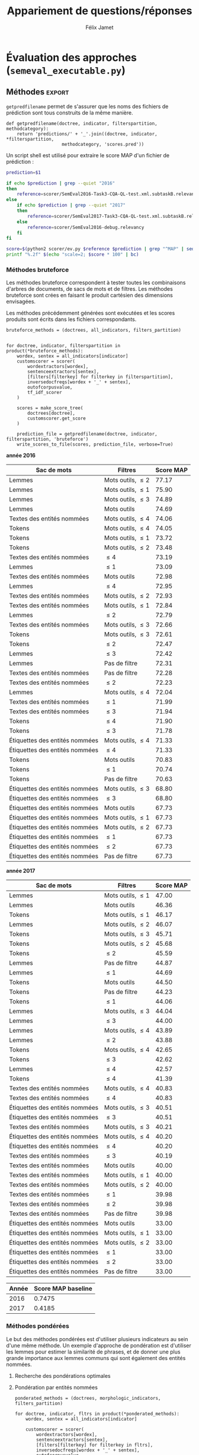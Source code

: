 #+TITLE:Appariement de questions/réponses
#+AUTHOR:Félix Jamet
# -*- org-export-babel-evaluate: t -*-
#+PROPERTY: header-args:ipython :session semexec :eval no-export :results output silent :exports results
#+OPTIONS: toc:nil title:nil

\newpage
* Évaluation des approches (=semeval_executable.py=)
:PROPERTIES:
:header-args: :ipython: :tangle semeval_executable.py :exports code :session semexec :eval no-export
:END:
** Imports

#+BEGIN_SRC ipython :shebang "#!/usr/bin/python"
  from itertools import product, combinations
  import spacy
  from spacy.lang.en.stop_words import STOP_WORDS
  from plasem_algostruct import *
  from plasem_taln import *
  from semeval_xml import get_semeval_content
  from plasem_semeval import make_or_load_semeval_document_tree, write_scores_to_file
#+END_SRC

** Paramètres d'exécution

#+BEGIN_SRC ipython
  debug_mode = False;
  seek_optimal_ner_ponderation = False
#+END_SRC

** Scores
Les scores sont stockés dans un arbre construit à partir de l'arbre des documents.
=compute_relqs_scores= calcule les scores de similarité d'un noeud de l'arbre des documents, en attribuant à chaque question relié son score obtenu en comparaison avec sa question originale.

#+BEGIN_SRC ipython
  def compute_relqs_scores(orgqnode, scorer):
      return {relid: scorer(orgqnode['org'], orgqnode[relid])
              for relid in orgqnode.keys() - {'org'}}
#+END_SRC

=make_score_tree= transforme le premier niveau d'un arbre de documents en lui appliquant =compute_relqs_scores= associé à la fonction de scoring recue en paramètre.

#+BEGIN_SRC ipython
  def make_score_tree(document_tree, scorer):
      return transformtree(
          lambda x: compute_relqs_scores(x, scorer),
          document_tree,
          0
      )
#+END_SRC

*** Écriture des fichiers de prédiction
Semeval fournit un script permettant de noter les performances d'une approche.
Ce script prend en entrée un fichier de prédiction dont chaque ligne correspond à une question reliée et est formatée de la manière suivante :

#+BEGIN_EXAMPLE
orgq_id  relq_id  0  score  true
#+END_EXAMPLE

Les troisième et cinquième colonnes sont sans intérêt pour cette tâche.

Le fichier de prédiction est destiné à être ensuite comparé à un fichier de référence de Semeval, afin d'évaluer les performances du système.

La fonction =write_scores_to_file= permet de générer ce fichier de prédiction.
Les résultats sont triés sur le tas, pour correspondre à l'ordre du fichier de références.

#+BEGIN_SRC ipython


#+END_SRC

** Dimensions orthogonales d'une approche
Plusieurs dimensions orthogonales sont envisagées pour appareiller des questions. Ces dimensions sont combinées les unes avec les autres, en faisant un produit cartésien, formant ainsi une approche.

*** Modèle de langage
Un seul modèle de langage est utilisé.
#+BEGIN_SRC ipython
  models = {
      'spacy_en': spacy.load('en')
  }
#+END_SRC

*** Corpus
Les approches sont testées sur les données 2016 et 2017 de Semeval.
#+BEGIN_SRC ipython

  if debug_mode:
      corpuses = {
          'debug': 'debug.xml',
      }
  else:
      corpuses = {
          '2016': 'SemEval2016-Task3-CQA-QL-test-input.xml',
          '2017': 'SemEval2017-task3-English-test-input.xml',
      }
#+END_SRC

*** Extraction de contenu
Deux manières d'extraire du contenu sont envisagées. Elles se différencient au niveau de l'extraction du contenu des questions reliées. La première extrait uniquement le sujet et le corps d'une question, tandis que la seconde extrait également les commentaires des questions reliées.

#+BEGIN_SRC ipython
  extractors = {
      'questions': get_semeval_content,
     # 'questions_with_comments': get_semeval_content_with_relcomments
  }
#+END_SRC

Ces fonctions sont fournies dans le fichier =semeval_xml.py=.

*** Filtrage des mots
Les mots d'un sac de mots peuvent être filtrés ou non selon un prédicat.

#+BEGIN_SRC ipython
  MAPPSENT_STOPWORDS = set(open('stopwords_en.txt', 'r').read().splitlines())

  def isnotstopword(word):
      return word not in STOP_WORDS


  def isnotstopword2(word):
      return word not in MAPPSENT_STOPWORDS


  lenfilters = {
      'gtr1': lambda word: len(word) > 1,
      'gtr2': lambda word: len(word) > 2,
      'gtr3': lambda word: len(word) > 3,
      'gtr4': lambda word: len(word) > 4,
  }

  nolenfilters = {
      'nostopwords': isnotstopword2,
  }

  filters = {}
  filters.update(lenfilters)
  filters.update(nolenfilters)
  filters.update({ 'nofilter': lambda x: True })
#+END_SRC

La fonction =nonemptypartitions= est utilisée pour combiner les filtres.
#+BEGIN_SRC ipython
  def nonemptypartitions(iterable):
      for i in range(1, len(iterable) + 1):
          for perm in combinations(iterable, i):
              yield perm


  def join_predicates(iterable_preds):
      def joinedlocal(element):
          for pred in iterable_preds:
              if not pred(element):
                  return False
          return True
      print('joining', *(pred for pred in iterable_preds))
      return joinedlocal


  filters_partition = list(nonemptypartitions(nolenfilters))

  for len_and_nolen in product(nolenfilters, lenfilters):
      filters_partition.append(len_and_nolen)

  for lenfilter in lenfilters:
      filters_partition.append((lenfilter,))

  filters_partition.append(('nofilter',))
#+END_SRC

*** Extraction de mots et de phrases
Les sacs de mots sont construits à l'aide de deux fonctions.
La première est une fonction d'extraction de caractéristique, qui étant donné un token, renvoie la caractéristique désirée de celui-ci. La deuxième est une fonction d'extraction de phrase, qui étant donné un document, renvoie un itérable contenant des mots.

Chaque méthode de construction de sacs de mots utilise ces deux fonctions.
#+BEGIN_SRC ipython
  def extracttext(tok):
      return tok.text

  def extractlemma(tok):
      return tok.lemma_

  def extractlabel(ent):
      return ent.label_ if hasattr(ent, 'label_') else None

  def getentities(doc):
      return doc.ents or list()

  wordextractors = {
      'text': extracttext,
      'lemma': extractlemma,
      'label': extractlabel,
  }

  sentenceextractors = {
      'entities': getentities,
      'document': lambda x: x,
  }

  morphologic_indicators = {
      'tokens': ('text', 'document'),
      'lemmas': ('lemma', 'document'),
  }

  ner_indicators = {
      'named_entities_text': ('text', 'entities'),
      'named_entities_label': ('label', 'entities'),
  }

  all_indicators = {}
  all_indicators.update(morphologic_indicators)
  all_indicators.update(ner_indicators)

  def getindicatorfunctions(key):
      return (wordextractors[all_indicators[key][0]],
              sentenceextractors[all_indicators[key][1]])
#+END_SRC

*** Création des arbres de documents

#+BEGIN_SRC ipython

  training_file = 'SemEval2016-Task3-CQA-QL-train-part1.xml'

  training_doctree = make_or_load_semeval_document_tree(
      training_file,
      'spacy_en_train2016p1_questions.pickle',
      models['spacy_en'],
      get_semeval_content,
      verbose=True
  )

  inversedocfreqs = {
      wordex + '_' + sentex: inverse_document_frequencies(
          [[wordextractors[wordex](tok) for tok in sentenceextractors[sentex](doc)]
           for org in training_doctree.values()
           for doc in org.values()]
      )
      for wordex, sentex in all_indicators.values()
  }

  outofcorpusvalue = max(inversedocfreqs['text_document'].values())
  doctrees = {
      '_'.join((model, corpus, extractor)): make_or_load_semeval_document_tree(
          corpuses[corpus],
          '_'.join((model, corpus, extractor) )+ '.pickle',
          models[model],
          extractors[extractor],
          verbose=True
      )
      for model, corpus, extractor in product(models, corpuses, extractors)
  }
#+END_SRC

** Méthodes                                                          :export:
=getpredfilename= permet de s'assurer que les noms des fichiers de prédiction sont tous construits de la même manière.

#+BEGIN_SRC ipython
  def getpredfilename(doctree, indicator, filterspartition, methodcategory):
      return 'predictions/' + '_'.join((doctree, indicator, *filterspartition,
                       methodcategory, 'scores.pred'))
#+END_SRC


Un script shell est utilisé pour extraire le score MAP d'un fichier de prédiction :
#+BEGIN_SRC sh :shebang "#!/usr/bin/env bash" :exports code :eval never :tangle extractMAP.sh
  prediction=$1

  if echo $prediction | grep --quiet "2016"
  then
      reference=scorer/SemEval2016-Task3-CQA-QL-test.xml.subtaskB.relevancy
  else
      if echo $prediction | grep --quiet "2017"
      then
          reference=scorer/SemEval2017-Task3-CQA-QL-test.xml.subtaskB.relevancy
      else
          reference=scorer/SemEval2016-debug.relevancy
      fi
  fi

  score=$(python2 scorer/ev.py $reference $prediction | grep "^MAP" | sed 's/ \+/;/g' | cut -f 4 -d ';')
  printf "%.2f" $(echo "scale=2; $score * 100" | bc)
#+END_SRC

*** hidden utils                                                   :noexport:

#+BEGIN_SRC ipython :tangle no :exports none :results silent
  import subprocess

  # def orgmodetable(matrix, header=False):
  #     maxlen = [0] * len(matrix[0])
  #     for line in matrix:
  #         for i, cell in enumerate(line):
  #             if len(maxlen) <= i or len(cell) > maxlen[i]:
  #                 maxlen[i] = len(cell)

  #     def orgmodeline(line, fill=' '):
  #         joinsep = fill + '|' + fill
  #         return '|' + fill + joinsep.join(
  #             cell + fill * (mlen - len(cell))
  #             for cell, mlen in zip(line, maxlen)
  #         ) + fill + '|'

  #     result = ''
  #     if header:
  #         result = orgmodeline(matrix[0]) + '\n' + \
  #             orgmodeline(('-') * len(maxlen), fill='-') + '\n'
  #         matrix = matrix[1:]
  #     result += '\n'.join(orgmodeline(line) for line in matrix)
  #     return result


  all_filters_descr = {
      'gtr1': '$\leq 1$',
      'gtr2': '$\leq 2$',
      'gtr3': '$\leq 3$',
      'gtr4': '$\leq 4$',
      'nostopwords': 'Mots outils',
      'nofilter': 'Pas de filtre',
  }

  all_indicators_descr = {
      'named_entities_text': 'Textes des entités nommées',
      'named_entities_label': 'Étiquettes des entités nommées',
      'tokens': 'Tokens',
      'lemmas': 'Lemmes',
  }

  all_doctrees_descr = {
      '_'.join((model, corpus, extractor)): corpus
      for model, corpus, extractor in product(models, corpuses, extractors)
  }

  def get_filters_descr(filters):
      return ', '.join(all_filters_descr[key] for key in filters)

  def get_indicator_descr(indicator):
      return all_indicators_descr[indicator]

  def get_doctree_descr(doctree):
      return all_doctrees_descr[doctree]

  def get_map_score(predfilename):
      score = subprocess.run(
          ['./extractMAP.sh', predfilename], stdout=subprocess.PIPE)
      return score.stdout.decode('utf-8').strip('\n')

#+END_SRC

*** Méthodes bruteforce
Les méthodes bruteforce correspondent à tester toutes les combinaisons d'arbres de documents, de sacs de mots et de filtres.
Les méthodes bruteforce sont crées en faisant le produit cartésien des dimensions envisagées.

Les méthodes précédemment générées sont exécutées et les scores produits sont écrits dans les fichiers correspondants.

#+BEGIN_SRC ipython
  bruteforce_methods = (doctrees, all_indicators, filters_partition)


  for doctree, indicator, filterspartition in product(*bruteforce_methods):
      wordex, sentex = all_indicators[indicator]
      customscorer = scorer(
          wordextractors[wordex],
          sentenceextractors[sentex],
          [filters[filterkey] for filterkey in filterspartition],
          inversedocfreqs[wordex + '_' + sentex],
          outofcorpusvalue,
          tf_idf_scorer
      )

      scores = make_score_tree(
          doctrees[doctree],
          customscorer.get_score
      )

      prediction_file = getpredfilename(doctree, indicator, filterspartition, 'bruteforce')
      write_scores_to_file(scores, prediction_file, verbose=True)
#+END_SRC

#+BEGIN_SRC ipython :exports results :results drawer output replace :tangle no :session semexec
  for doctree in doctrees:
      restable = [[get_indicator_descr(indi),
                   get_filters_descr(fltr),
                   get_map_score(getpredfilename(doctree, indi, fltr, 'bruteforce'))]
                  for indi, fltr in product(*bruteforce_methods[1:])]

      restable.sort(key=lambda x: x[2], reverse=True)
      restable.insert(0, ['Sac de mots', 'Filtres', 'Score MAP'])
      print('\\newpage\n' + '*année ' + all_doctrees_descr[doctree] + '*' + '\n')
      print(orgmodetable(restable, header=True))
      print()
#+END_SRC

#+RESULTS:
:RESULTS:
\newpage
*année 2016*

| Sac de mots                    | Filtres               | Score MAP |
|--------------------------------|-----------------------|-----------|
| Lemmes                         | Mots outils, $\leq 2$ | 77.17     |
| Lemmes                         | Mots outils, $\leq 1$ | 75.90     |
| Lemmes                         | Mots outils, $\leq 3$ | 74.89     |
| Lemmes                         | Mots outils           | 74.69     |
| Textes des entités nommées     | Mots outils, $\leq 4$ | 74.06     |
| Tokens                         | Mots outils, $\leq 4$ | 74.05     |
| Tokens                         | Mots outils, $\leq 1$ | 73.72     |
| Tokens                         | Mots outils, $\leq 2$ | 73.48     |
| Textes des entités nommées     | $\leq 4$              | 73.19     |
| Lemmes                         | $\leq 1$              | 73.09     |
| Textes des entités nommées     | Mots outils           | 72.98     |
| Lemmes                         | $\leq 4$              | 72.95     |
| Textes des entités nommées     | Mots outils, $\leq 2$ | 72.93     |
| Textes des entités nommées     | Mots outils, $\leq 1$ | 72.84     |
| Lemmes                         | $\leq 2$              | 72.79     |
| Textes des entités nommées     | Mots outils, $\leq 3$ | 72.66     |
| Tokens                         | Mots outils, $\leq 3$ | 72.61     |
| Tokens                         | $\leq 2$              | 72.47     |
| Lemmes                         | $\leq 3$              | 72.42     |
| Lemmes                         | Pas de filtre         | 72.31     |
| Textes des entités nommées     | Pas de filtre         | 72.28     |
| Textes des entités nommées     | $\leq 2$              | 72.23     |
| Lemmes                         | Mots outils, $\leq 4$ | 72.04     |
| Textes des entités nommées     | $\leq 1$              | 71.99     |
| Textes des entités nommées     | $\leq 3$              | 71.94     |
| Tokens                         | $\leq 4$              | 71.90     |
| Tokens                         | $\leq 3$              | 71.78     |
| Étiquettes des entités nommées | Mots outils, $\leq 4$ | 71.33     |
| Étiquettes des entités nommées | $\leq 4$              | 71.33     |
| Tokens                         | Mots outils           | 70.83     |
| Tokens                         | $\leq 1$              | 70.74     |
| Tokens                         | Pas de filtre         | 70.63     |
| Étiquettes des entités nommées | Mots outils, $\leq 3$ | 68.80     |
| Étiquettes des entités nommées | $\leq 3$              | 68.80     |
| Étiquettes des entités nommées | Mots outils           | 67.73     |
| Étiquettes des entités nommées | Mots outils, $\leq 1$ | 67.73     |
| Étiquettes des entités nommées | Mots outils, $\leq 2$ | 67.73     |
| Étiquettes des entités nommées | $\leq 1$              | 67.73     |
| Étiquettes des entités nommées | $\leq 2$              | 67.73     |
| Étiquettes des entités nommées | Pas de filtre         | 67.73     |

\newpage
*année 2017*

| Sac de mots                    | Filtres               | Score MAP |
|--------------------------------|-----------------------|-----------|
| Lemmes                         | Mots outils, $\leq 1$ | 47.00     |
| Lemmes                         | Mots outils           | 46.36     |
| Tokens                         | Mots outils, $\leq 1$ | 46.17     |
| Lemmes                         | Mots outils, $\leq 2$ | 46.07     |
| Tokens                         | Mots outils, $\leq 3$ | 45.71     |
| Tokens                         | Mots outils, $\leq 2$ | 45.68     |
| Tokens                         | $\leq 2$              | 45.59     |
| Lemmes                         | Pas de filtre         | 44.87     |
| Lemmes                         | $\leq 1$              | 44.69     |
| Tokens                         | Mots outils           | 44.50     |
| Tokens                         | Pas de filtre         | 44.23     |
| Tokens                         | $\leq 1$              | 44.06     |
| Lemmes                         | Mots outils, $\leq 3$ | 44.04     |
| Lemmes                         | $\leq 3$              | 44.00     |
| Lemmes                         | Mots outils, $\leq 4$ | 43.89     |
| Lemmes                         | $\leq 2$              | 43.88     |
| Tokens                         | Mots outils, $\leq 4$ | 42.65     |
| Tokens                         | $\leq 3$              | 42.62     |
| Lemmes                         | $\leq 4$              | 42.57     |
| Tokens                         | $\leq 4$              | 41.39     |
| Textes des entités nommées     | Mots outils, $\leq 4$ | 40.83     |
| Textes des entités nommées     | $\leq 4$              | 40.83     |
| Étiquettes des entités nommées | Mots outils, $\leq 3$ | 40.51     |
| Étiquettes des entités nommées | $\leq 3$              | 40.51     |
| Textes des entités nommées     | Mots outils, $\leq 3$ | 40.21     |
| Étiquettes des entités nommées | Mots outils, $\leq 4$ | 40.20     |
| Étiquettes des entités nommées | $\leq 4$              | 40.20     |
| Textes des entités nommées     | $\leq 3$              | 40.19     |
| Textes des entités nommées     | Mots outils           | 40.00     |
| Textes des entités nommées     | Mots outils, $\leq 1$ | 40.00     |
| Textes des entités nommées     | Mots outils, $\leq 2$ | 40.00     |
| Textes des entités nommées     | $\leq 1$              | 39.98     |
| Textes des entités nommées     | $\leq 2$              | 39.98     |
| Textes des entités nommées     | Pas de filtre         | 39.98     |
| Étiquettes des entités nommées | Mots outils           | 33.00     |
| Étiquettes des entités nommées | Mots outils, $\leq 1$ | 33.00     |
| Étiquettes des entités nommées | Mots outils, $\leq 2$ | 33.00     |
| Étiquettes des entités nommées | $\leq 1$              | 33.00     |
| Étiquettes des entités nommées | $\leq 2$              | 33.00     |
| Étiquettes des entités nommées | Pas de filtre         | 33.00     |

:END:


| Année | Score MAP baseline |
|-------+--------------------|
|  2016 |             0.7475 |
|  2017 |             0.4185 |



*** Méthodes pondérées

Le but des méthodes pondérées est d'utiliser plusieurs indicateurs au sein d'une même méthode.
Un exemple d'approche de pondération est d'utiliser les lemmes pour estimer la similarité de phrases,
et de donner une plus grande importance aux lemmes communs qui sont également des entités nommées.

**** Recherche des pondérations optimales
**** Pondération par entités nommées

#+BEGIN_SRC ipython
  ponderated_methods = (doctrees, morphologic_indicators, filters_partition)

  for doctree, indicator, fltrs in product(*ponderated_methods):
      wordex, sentex = all_indicators[indicator]

      customscorer = scorer(
          wordextractors[wordex],
          sentenceextractors[sentex],
          [filters[filterkey] for filterkey in fltrs],
          inversedocfreqs[wordex + '_' + sentex],
          outofcorpusvalue,
          lambda this, a, b : generic_weights_scorer(this, a, b, [(0.6, entity_weighter)])
      )
      scores = make_score_tree(
          doctrees[doctree],
          customscorer.get_score
          # lambda a, b: entityweight_scorer(
          #     wordextractors[wordex],
          #     [filters[filterkey] for filterkey in fltrs],
          #     a, b, inversedocfreqs[wordex + '_' + sentex],
          #     outofcorpusvalue
          # )
      )

      prediction_file = getpredfilename(doctree, indicator, fltrs, 'nerponderation')
      write_scores_to_file(scores, prediction_file, verbose=True)
#+END_SRC

#+BEGIN_SRC ipython :tangle no :exports results :results output drawer replace
  for doctree in doctrees:
      restable = [[get_indicator_descr(indi),
                   get_filters_descr(fltr),
                   get_map_score(getpredfilename(doctree, indi, fltr, 'nerponderation'))]
                  for indi, fltr in product(*ponderated_methods[1:])]

      restable.sort(key=lambda x: x[2], reverse=True)
      restable.insert(0, ['Sac de mots', 'Filtres', 'Score MAP'])
      print('\\newpage\n' + '*année ' + all_doctrees_descr[doctree] + '*' + '\n')
      print(orgmodetable(restable, header=True))
      print()
#+END_SRC

#+RESULTS:
:RESULTS:
\newpage
*année 2016*

| Sac de mots | Filtres               | Score MAP |
|-------------|-----------------------|-----------|
| Lemmes      | Mots outils, $\leq 2$ | 0.7700    |
| Lemmes      | Mots outils, $\leq 1$ | 0.7656    |
| Lemmes      | Mots outils, $\leq 3$ | 0.7507    |
| Lemmes      | Mots outils           | 0.7479    |
| Tokens      | Mots outils, $\leq 4$ | 0.7396    |
| Tokens      | Mots outils, $\leq 1$ | 0.7383    |
| Tokens      | Mots outils, $\leq 2$ | 0.7377    |
| Lemmes      | $\leq 4$              | 0.7348    |
| Lemmes      | Pas de filtre         | 0.7323    |
| Lemmes      | $\leq 1$              | 0.7290    |
| Lemmes      | $\leq 2$              | 0.7259    |
| Tokens      | Mots outils, $\leq 3$ | 0.7256    |
| Lemmes      | $\leq 3$              | 0.7247    |
| Tokens      | $\leq 2$              | 0.7246    |
| Lemmes      | Mots outils, $\leq 4$ | 0.7192    |
| Tokens      | $\leq 3$              | 0.7177    |
| Tokens      | $\leq 4$              | 0.7173    |
| Tokens      | Mots outils           | 0.7100    |
| Tokens      | $\leq 1$              | 0.6993    |
| Tokens      | Pas de filtre         | 0.6979    |

\newpage
*année 2017*

| Sac de mots | Filtres               | Score MAP |
|-------------|-----------------------|-----------|
| Tokens      | Mots outils, $\leq 1$ | 0.4661    |
| Tokens      | Mots outils, $\leq 2$ | 0.4627    |
| Lemmes      | Mots outils, $\leq 1$ | 0.4625    |
| Tokens      | Mots outils, $\leq 3$ | 0.4599    |
| Tokens      | $\leq 2$              | 0.4575    |
| Lemmes      | Mots outils           | 0.4564    |
| Lemmes      | Mots outils, $\leq 2$ | 0.4538    |
| Lemmes      | $\leq 1$              | 0.4509    |
| Tokens      | Pas de filtre         | 0.4507    |
| Lemmes      | Pas de filtre         | 0.4498    |
| Tokens      | $\leq 1$              | 0.4473    |
| Lemmes      | $\leq 2$              | 0.4460    |
| Tokens      | Mots outils           | 0.4441    |
| Lemmes      | $\leq 3$              | 0.4394    |
| Lemmes      | Mots outils, $\leq 3$ | 0.4355    |
| Lemmes      | Mots outils, $\leq 4$ | 0.4301    |
| Lemmes      | $\leq 4$              | 0.4282    |
| Tokens      | $\leq 3$              | 0.4253    |
| Tokens      | Mots outils, $\leq 4$ | 0.4247    |
| Tokens      | $\leq 4$              | 0.4104    |

:END:

* TODO student t test
et insister sur l'analyse manuelle, en particulier de ce qui n'a pas marché

* Debug                          :noexport:
#+BEGIN_SRC ipython :results output replace drawer :eval noexport :session semexec :tangle no

  if debug_mode:
      for filterspartition in filters_partition:
          wordex, sentex = 'lemma', 'document'

          customscorer = scorer(
              wordextractors[wordex],
              sentenceextractors[sentex],
              [filters[filterkey] for filterkey in filterspartition],
              inversedocfreqs[wordex + '_' + sentex],
              outofcorpusvalue,
              lambda self, a, b : generic_weights_scorer(self, a, b, [(0.6, entity_weighter)])
  #            tf_idf_scorer
          )

          scores = make_score_tree(
              doctrees[doctree],
              lambda a, b: customscorer.get_score(
                  a, b))

          printsubset = {'Q318'}
          print({k: scores[k] for k in scores.keys() & printsubset})
          print()
          # prediction_file = getpredfilename('spacy_en_2016_questions', 'named_entities_label', filterspartition)
          # print('writing scores to', prediction_file)
          # write_scores_to_file(scores, prediction_file)
#+END_SRC

#+RESULTS:
:RESULTS:
:END:


* perspectives

 - Ajouter des dimensions (catégorie grammaticale, etc) et ne conserver que les $n$ meilleurs et les $n$ pires, en partant du principe qu'il est plus intéressant d'analyser les combinaisons de paramètres ne fonctionnant pas et celles fonctionnant.


dictionnaire synonymes
+ de filtres
combinaison entités et (lemmes ou texte)
catégories grammaticales

le score 
le nombre de 
